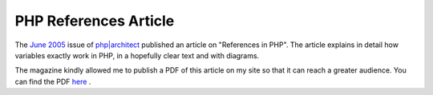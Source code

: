 PHP References Article
======================

.. articleMetaData::
   :Where: Skien, Norway
   :Date: 20051004 1609 CEST
   :Tags: php

The `June 2005`_ issue of `php|architect`_ published an
article on "References in PHP". The article explains in detail
how variables exactly work in PHP, in a hopefully clear text and with
diagrams.

The magazine kindly allowed me to publish a PDF of this article on my
site so that it can reach a greater audience. You can find the PDF `here`_ .


.. _`June 2005`: http://phparch.com/issue.php?mid=59
.. _`php|architect`: http://phparch.com
.. _`here`: /files/phparch-php-variables-article.pdf

